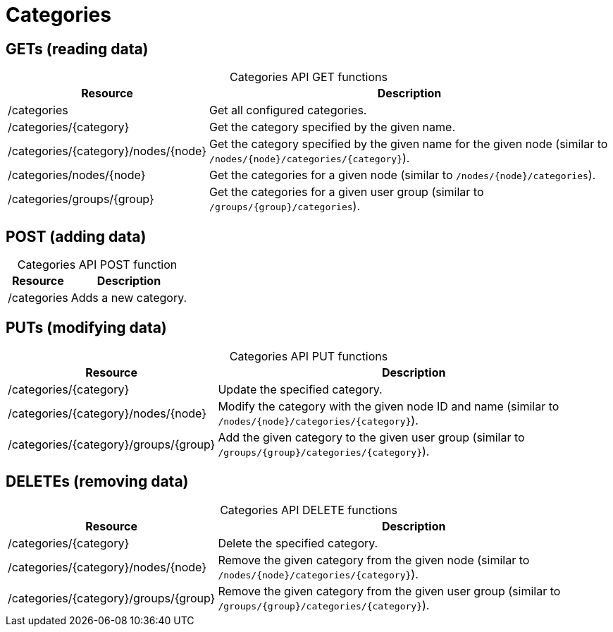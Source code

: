 
= Categories

== GETs (reading data)

[caption=]
.Categories API GET functions
[options="autowidth"]
|===
| Resource  | Description

| /categories
| Get all configured categories.

| /categories/\{category}
| Get the category specified by the given name.

| /categories/\{category}/nodes/\{node}
| Get the category specified by the given name for the given node (similar to `/nodes/\{node}/categories/\{category}`).

| /categories/nodes/\{node}
| Get the categories for a given node (similar to `/nodes/\{node}/categories`).

| /categories/groups/\{group}
| Get the categories for a given user group (similar to `/groups/\{group}/categories`).
|===

== POST (adding data)

[caption=]
.Categories API POST function
[options="autowidth"]
|===
| Resource  | Description

| /categories
| Adds a new category.
|===

== PUTs (modifying data)

[caption=]
.Categories API PUT functions
[options="autowidth"]
|===
| Resource  | Description

| /categories/\{category}
| Update the specified category.

| /categories/\{category}/nodes/\{node}
| Modify the category with the given node ID and name (similar to `/nodes/\{node}/categories/\{category}`).

| /categories/\{category}/groups/\{group}
| Add the given category to the given user group (similar to `/groups/\{group}/categories/\{category}`).
|===

== DELETEs (removing data)

[caption=]
.Categories API DELETE functions
[options="autowidth"]
|===
| Resource  | Description

| /categories/\{category}
| Delete the specified category.

| /categories/\{category}/nodes/\{node}
| Remove the given category from the given node (similar to `/nodes/\{node}/categories/\{category}`).

| /categories/\{category}/groups/\{group}
| Remove the given category from the given user group (similar to `/groups/\{group}/categories/\{category}`).
|===
